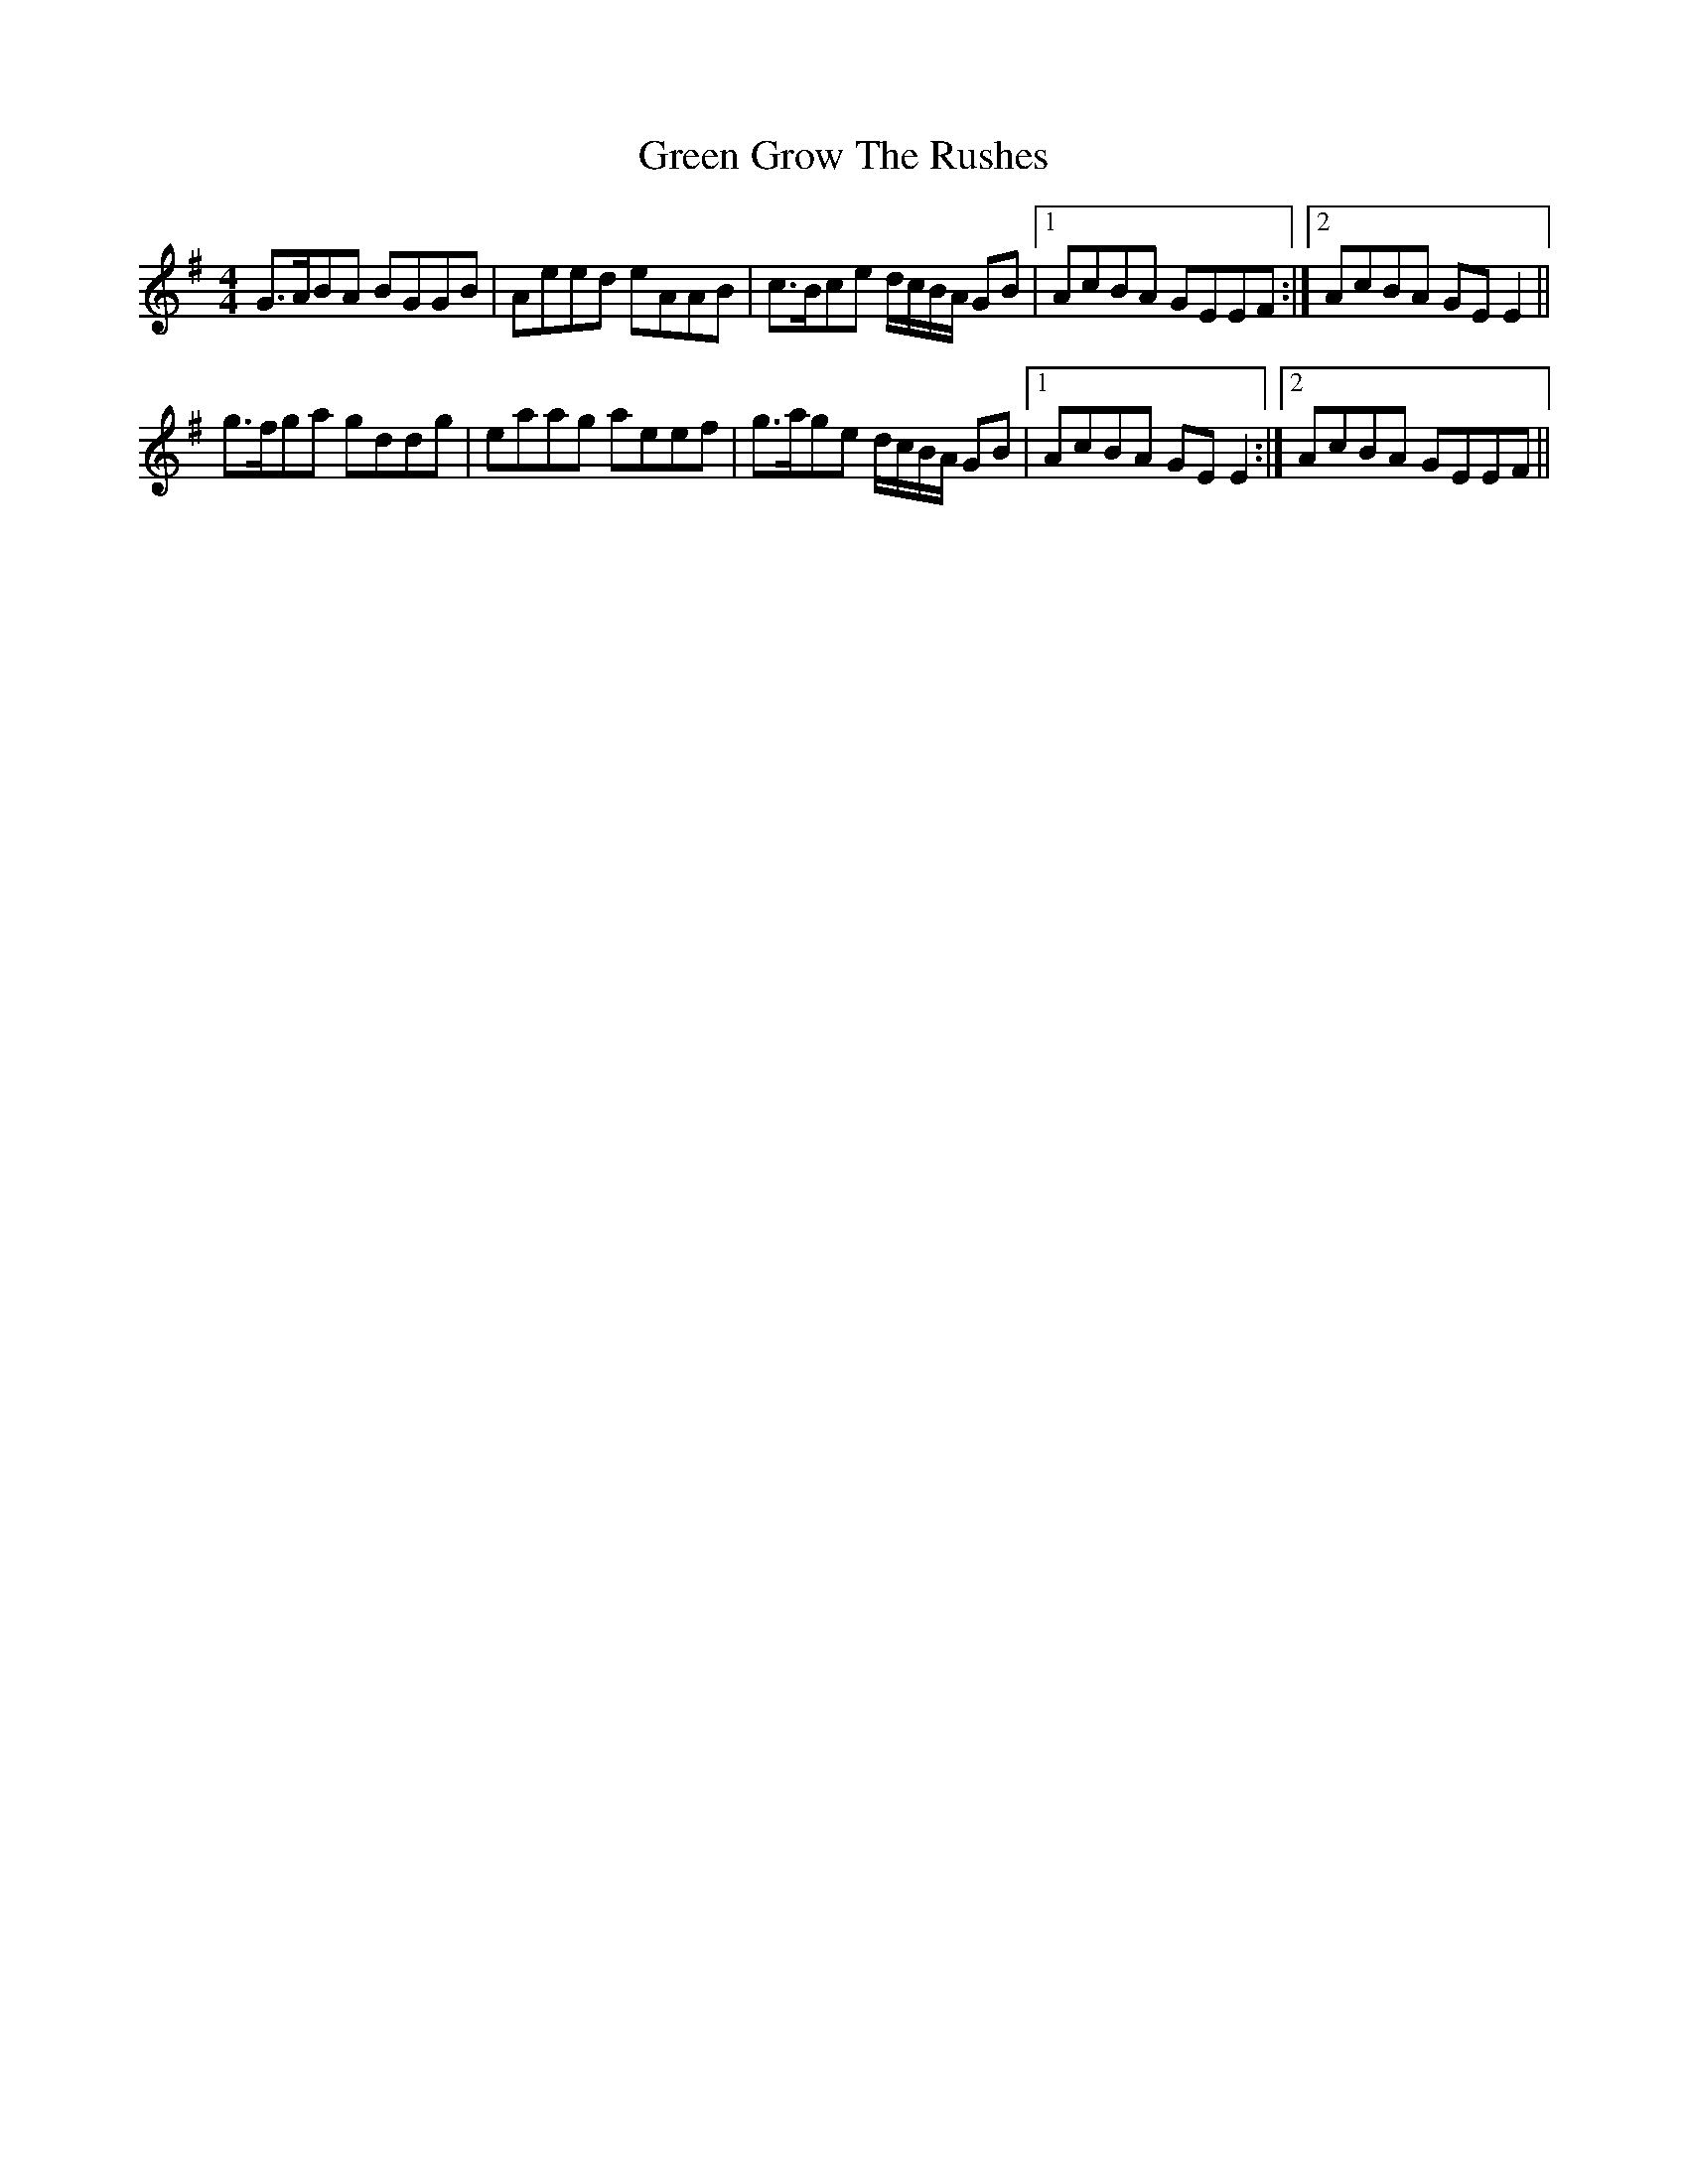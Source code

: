 X: 16129
T: Green Grow The Rushes
R: barndance
M: 4/4
K: Gmajor
G>ABA BGGB|Aeed eAAB|c>Bce d/c/B/A/ GB|1 AcBA GEEF:|2 AcBA GEE2||
g>fga gddg|eaag aeef|g>age d/c/B/A/ GB|1 AcBA GEE2:|2 AcBA GEEF||

